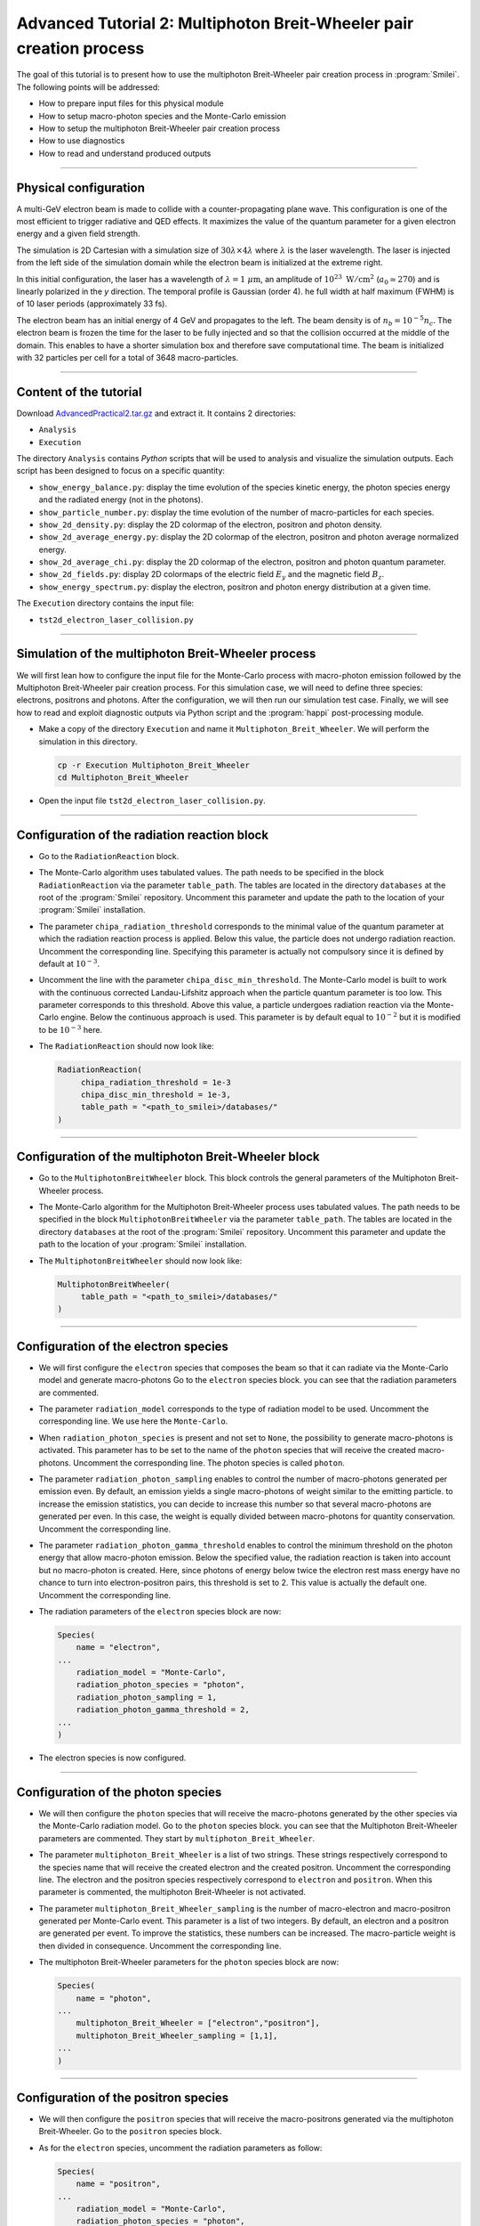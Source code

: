 Advanced Tutorial 2: Multiphoton Breit-Wheeler pair creation process
-------------------------------------------------------------------------------

The goal of this tutorial is to present how to use the multiphoton Breit-Wheeler
pair creation process in :program:`Smilei`.
The following points will be addressed:

* How to prepare input files for this physical module
* How to setup macro-photon species and the Monte-Carlo emission
* How to setup the multiphoton Breit-Wheeler pair creation process
* How to use diagnostics
* How to read and understand produced outputs

----

Physical configuration
^^^^^^^^^^^^^^^^^^^^^^^^

A multi-GeV electron beam is made to collide with a counter-propagating plane wave.
This configuration is one of the most efficient to trigger radiative and QED effects.
It maximizes the value of the quantum parameter for a given electron energy and a
given field strength.

The simulation is 2D Cartesian with a simulation size of :math:`30 \lambda \times 4 \lambda`
where :math:`\lambda` is the laser wavelength. The laser is injected from the left side
of the simulation domain while the electron beam is initialized at the extreme right.

In this initial configuration, the laser has a wavelength of :math:`\lambda = 1\ \mu \mathrm{m}`,
an amplitude of :math:`10^{23}\ \mathrm{W/cm}^2` (:math:`a_0 \simeq 270`) and is linearly
polarized in the `y` direction. The temporal profile is Gaussian (order 4).
he full width at half maximum (FWHM) is of 10 laser periods (approximately 33 fs).

The electron beam has an initial energy of 4 GeV and propagates to the left.
The beam density is of :math:`n_b = 10^{-5} n_c`. The electron beam is frozen the
time for the laser to be fully injected and so that the collision occurred at
the middle of the domain. This enables to have a shorter simulation box and
therefore save computational time. The beam is initialized with 32 particles
per cell for a total of 3648 macro-particles.

----

Content of the tutorial
^^^^^^^^^^^^^^^^^^^^^^^^

Download `AdvancedPractical2.tar.gz <AdvancedPractical2.tar.gz>`_ and extract it.
It contains 2 directories:

* ``Analysis``
* ``Execution``

The directory ``Analysis`` contains `Python` scripts that will be used to analysis
and visualize the simulation outputs. Each script has been designed to focus on a
specific quantity:

* ``show_energy_balance.py``: display the time evolution of the species kinetic energy,
  the photon species energy and the radiated energy (not in the photons).
* ``show_particle_number.py``: display the time evolution of the number of macro-particles
  for each species.
* ``show_2d_density.py``: display the 2D colormap of the electron, positron and photon density.
* ``show_2d_average_energy.py``: display the 2D colormap of the electron, positron and
  photon average normalized energy.
* ``show_2d_average_chi.py``: display the 2D colormap of the electron, positron and
  photon quantum parameter.
* ``show_2d_fields.py``: display 2D colormaps  of the electric field :math:`E_y`
  and the magnetic field :math:`B_z`.
* ``show_energy_spectrum.py``: display the electron, positron and photon energy
  distribution at a given time.

The ``Execution`` directory contains the input file:

* ``tst2d_electron_laser_collision.py``

----

Simulation of the multiphoton Breit-Wheeler process
^^^^^^^^^^^^^^^^^^^^^^^^^^^^^^^^^^^^^^^^^^^^^^^^^^^^^^^^^^^^

We will first lean how to configure the input file for the Monte-Carlo process
with macro-photon emission followed by the Multiphoton Breit-Wheeler
pair creation process.
For this simulation case, we will need to define three species: electrons, positrons and photons.
After the configuration, we will then run our simulation test case.
Finally, we will see how to read and exploit diagnostic outputs via Python script
and the :program:`happi` post-processing module.

* Make a copy of the directory ``Execution`` and name it
  ``Multiphoton_Breit_Wheeler``. We will perform the simulation in this directory.

  .. code-block:: bash

    cp -r Execution Multiphoton_Breit_Wheeler
    cd Multiphoton_Breit_Wheeler


* Open the input file ``tst2d_electron_laser_collision.py``.

----

Configuration of the radiation reaction block
^^^^^^^^^^^^^^^^^^^^^^^^^^^^^^^^^^^^^^^^^^^^^^^^

* Go to the ``RadiationReaction`` block.

* The Monte-Carlo algorithm uses tabulated values.
  The path needs to be specified in the block ``RadiationReaction`` via the parameter ``table_path``.
  The tables are located in the directory ``databases`` at the root of the :program:`Smilei` repository.
  Uncomment this parameter and update the path to the location of your :program:`Smilei` installation.

* The parameter ``chipa_radiation_threshold`` corresponds to the minimal value
  of the quantum parameter at which the radiation reaction process is applied.
  Below this value, the particle does not undergo radiation reaction.
  Uncomment the corresponding line.
  Specifying this parameter is actually not compulsory since it is defined
  by default at :math:`10^{-3}`.

* Uncomment the line with the parameter ``chipa_disc_min_threshold``.
  The Monte-Carlo model is built to work with
  the continuous corrected Landau-Lifshitz approach when the particle quantum parameter is too low.
  This parameter corresponds to this threshold.
  Above this value, a particle undergoes radiation reaction via the Monte-Carlo engine.
  Below the continuous approach is used.
  This parameter is by default equal to :math:`10^{-2}`
  but it is modified to be :math:`10^{-3}` here.

* The ``RadiationReaction`` should now look like:

  .. code-block:: python

    RadiationReaction(
         chipa_radiation_threshold = 1e-3
         chipa_disc_min_threshold = 1e-3,
         table_path = "<path_to_smilei>/databases/"
    )


----

Configuration of the multiphoton Breit-Wheeler block
^^^^^^^^^^^^^^^^^^^^^^^^^^^^^^^^^^^^^^^^^^^^^^^^^^^^^^^^^^^^^^^^^^^^^^^^

* Go to the ``MultiphotonBreitWheeler`` block.
  This block controls the general parameters of the Multiphoton Breit-Wheeler process.

* The Monte-Carlo algorithm for the Multiphoton Breit-Wheeler process uses tabulated values.
  The path needs to be specified in the block ``MultiphotonBreitWheeler`` via the parameter ``table_path``.
  The tables are located in the directory ``databases`` at the root of the :program:`Smilei` repository.
  Uncomment this parameter and update the path to the location of your :program:`Smilei` installation.

* The ``MultiphotonBreitWheeler`` should now look like:

  .. code-block:: python

    MultiphotonBreitWheeler(
         table_path = "<path_to_smilei>/databases/"
    )

----

Configuration of the electron species
^^^^^^^^^^^^^^^^^^^^^^^^^^^^^^^^^^^^^^^^^^^^^^^^

* We will first configure the ``electron`` species that composes the beam so that
  it can radiate via the Monte-Carlo model and generate macro-photons
  Go to the ``electron`` species block. you can see that the radiation parameters
  are commented.

* The parameter ``radiation_model`` corresponds to the type of radiation model to be used.
  Uncomment the corresponding line. We use here the ``Monte-Carlo``.

* When ``radiation_photon_species`` is present and not set to ``None``,
  the possibility to generate macro-photons is activated. This parameter has to be set to
  the name of the ``photon`` species that will receive the created macro-photons.
  Uncomment the corresponding line. The photon species is called ``photon``.

* The parameter ``radiation_photon_sampling`` enables to control the number of
  macro-photons generated per emission even. By default, an emission yields a
  single macro-photons of weight similar to the emitting particle. to increase
  the emission statistics, you can decide to increase this number so that several
  macro-photons are generated per even. In this case, the weight is equally
  divided between macro-photons for quantity conservation.
  Uncomment the corresponding line.

* The parameter ``radiation_photon_gamma_threshold`` enables to control the
  minimum threshold on the photon energy that allow macro-photon emission.
  Below the specified value, the radiation reaction is taken into account
  but no macro-photon is created.
  Here, since photons of energy below twice the electron rest mass energy have
  no chance to turn into electron-positron pairs, this threshold is set to 2.
  This value is actually the default one.
  Uncomment the corresponding line.

* The radiation parameters of the ``electron`` species block are now:

  .. code-block:: python

    Species(
        name = "electron",
    ...
        radiation_model = "Monte-Carlo",
        radiation_photon_species = "photon",
        radiation_photon_sampling = 1,
        radiation_photon_gamma_threshold = 2,
    ...
    )


* The electron species is now configured.

----

Configuration of the photon species
^^^^^^^^^^^^^^^^^^^^^^^^^^^^^^^^^^^^^^^^^^^^^^^^

* We will then configure the ``photon`` species that will receive the macro-photons
  generated by the other species via the Monte-Carlo radiation model.
  Go to the ``photon`` species block. you can see that the Multiphoton
  Breit-Wheeler parameters are commented. They start by ``multiphoton_Breit_Wheeler``.

* The parameter ``multiphoton_Breit_Wheeler`` is a list of two strings.
  These strings respectively correspond
  to the species name that will receive the created electron and the created positron.
  Uncomment the corresponding line.
  The electron and the positron species respectively correspond to ``electron`` and ``positron``.
  When this parameter is commented, the multiphoton Breit-Wheeler is not activated.

* The parameter ``multiphoton_Breit_Wheeler_sampling`` is the number of
  macro-electron and macro-positron generated per Monte-Carlo event.
  This parameter is a list of two integers.
  By default, an electron and a positron are generated per event.
  To improve the statistics, these numbers can be increased.
  The macro-particle weight is then divided in consequence.
  Uncomment the corresponding line.

* The multiphoton Breit-Wheeler parameters for the ``photon`` species block are now:

  .. code-block:: python

    Species(
        name = "photon",
    ...
        multiphoton_Breit_Wheeler = ["electron","positron"],
        multiphoton_Breit_Wheeler_sampling = [1,1],
    ...
    )


----

Configuration of the positron species
^^^^^^^^^^^^^^^^^^^^^^^^^^^^^^^^^^^^^^^^^^^^^^^^

* We will then configure the ``positron`` species that will receive the macro-positrons
  generated via the multiphoton Breit-Wheeler.
  Go to the ``positron`` species block.

* As for the ``electron`` species, uncomment the radiation parameters as follow:

  .. code-block:: python

    Species(
        name = "positron",
    ...
        radiation_model = "Monte-Carlo",
        radiation_photon_species = "photon",
        radiation_photon_sampling = 1,
        radiation_photon_gamma_threshold = 2,
    ...
    )


The positrons will also radiate with the Monte-Carlo model.

----

Presentation of the diagnostics
^^^^^^^^^^^^^^^^^^^^^^^^^^^^^^^^^^^^^^^^^^^^^^^^

Several diagnostics are defined in the input file.

* Time-evolution of scalar quantities are configured via the ``DiagScalar`` block.
  Here, output of the radiated energy (not including the macro-photons)
  is requested via ``Urad``. ``Ukin_<species>`` corresponds to the kinetic energy of ``<species>``
  (total energy for the photons). ``Ntot_<species>`` is the number of macro-particles.

  .. code-block:: python

    DiagScalar(
        every = 10,
        vars=['Uelm','Ukin','Utot','Uexp','Ubal',
              'Urad',
              'Ukin_electron',
              'Ukin_positron',
              'Ukin_photon',
              'Ntot_electron',
              'Ntot_positron',
              'Ntot_photon']
    )


* The field grids are damped every 500 iterations via the block ``DiagFields``.

* The ``DiagParticleBinning`` blocks enable to project the particle
  quantities on specified multidimensional grids.
  There are 4 types of diagnostics configured in the input file for each species:

  - 1. the species `weight` distribution
  - 2. the kinetic energy times the weight (``weight_ekin``)
  - 3. the quantum parameter time the weight (``weight_chi``)
  - 4. the species energy distribution

  The particle binning diagnostics are damped every 500 iterations.

----

Simulation analysis
^^^^^^^^^^^^^^^^^^^^^^^^

After you have run the simulation, you may start analyzing its results.

* Let us first analyze the time-evolution of the number of macro-particles
  in the simulation.
  Copy the file ``Analysis/show_particle_number.py`` in the working directory:

  .. code-block:: bash

    cp ../Analysis/show_particle_number.py .


  Run the script using iPython:

  .. code-block:: bash

    ipython
    run show_particle_number.py


* You should obtain the following graph:

  .. image:: _extra/particle_number.png

  When the laser starts to interact with the electron beam around :math:`t = 230 \omega_r^{-1}`,
  the number of macro-photons rises rapidly due thanks to
  the Monte-Carlo radiation model.
  Later, these photons start to decay into electron-positron pairs
  via the multiphoton Breit-Wheeler.
  We can observe an increase of the number of macro-electrons and macro-positrons
  from :math:`t = 235 \omega_r^{-1}`

* Copy the file ``Analysis/show_energy_balance.py`` in the working directory
  and run the script:

  .. code-block:: bash

    cp ../Analysis/show_energy_balance.py .
    ipython
    run show_energy_balance.py


* You should obtain the following graph:

  .. image:: _extra/energy_balance.png

* We will now use the particle binning diagnostics.
  Copy the file ``Analysis/show_2d_average_energy.py`` in the working directory
  and run the script:

  .. code-block:: bash

    cp ../Analysis/show_2d_average_energy.py .
    ipython
    run show_2d_average_energy.py


  You should obtain the following graph:

  .. image:: _extra/2d_average_energy_it5500.png

  From the top to the bottom, you have respectively the electron, positron
  normalized kinetic energy and the photon normalized energy.

* Open the script ``show_2d_average_energy.py``. In the section `Parameters`,
  you can play with the parameter ``timestep`` that plot the species average energy
  at different iteration. Rerun the script at different timesteps.

  .. code-block:: python

    # ______________________________________________________________________________
    # Parameters

    # Path to the simulation directory
    path = "./"

    # Time step for the diagnotics
    timestep = 5500


  Observe the evolution of the different species energy all along the simulation.

* We will now do the same thing for the weight (normalized local density).
  Copy the file ``Analysis/show_2d_density.py`` in the working directory
  and run the script:

  .. code-block:: bash

    cp ../Analysis/show_2d_density.py .
    ipython
    run show_2d_density.py


  You should obtain the following figure:

  .. image:: _extra/2d_density_it5500.png

  Change the ``timestep`` parameter to see how the beam shape evolves during
  the simulation and how the positron are created.

* We can also look at the quantum parameter.
  Copy the file ``Analysis/show_2d_average_chi.py`` in the working directory
  and run the script:

  .. code-block:: bash

    cp ../Analysis/show_2d_average_chi.py .
    ipython
    run show_2d_average_chi.py


  You should obtain the following figure:

  .. image:: _extra/2d_average_chi_it5500.png

  The maximal value of the quantum parameter is printed in the terminal.
  Change the ``timestep`` parameter to see how the electron, positron and photon
  average quantum parameter evolve during
  the simulation.

* To get an idea of where in the laser field the beam is located,
  you can use the script ``Analysis/show_2d_fields.py``
  Copy and run it:

  .. code-block:: bash

    cp ../Analysis/show_2d_fields.py .
    ipython
    run show_2d_fields.py


  You should obtain the following figure:

  .. image:: _extra/2d_fields_it5500.png

  Change the ``timestep`` parameter as for the particle binning diagnostics.

* Finally, we want to analysis the final energy spectra of the species.
  For this aim, copy the script ``Analysis/show_energy_spectrum.py`` and run it.

  .. code-block:: bash

    cp ../Analysis/show_energy_spectrum.py .
    ipython
    run show_energy_spectrum


  You should obtain the following figure:

  .. image:: _extra/energy_spectrum_it8000.png


----

To go beyond
^^^^^^^^^^^^^^^^^^^^^^^^

* **Optional exercice:** Change the laser and electron beam properties to see
  how it affects the beam energy loss and the production of electron-positron pairs.

* **Optional exercice:** Use the same input file to build a similar case in 3D.
  You will have to increase the number of nodes.
  Use a focused laser pulse instead a place wave and see how the pulse waist
  affect the interaction (final positron energy, beam divergence...).

* **Optional exercice:** Activate the load balancing and change the number of
  patches to see how it affects the performances.
